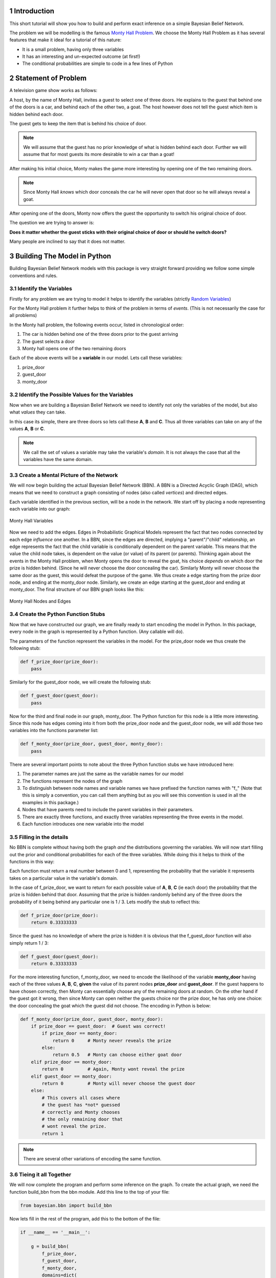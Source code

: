 ============
Introduction
============
.. sectnum::

This short tutorial will show you how
to build and perform exact inference
on a simple Bayesian Belief Network.

The problem we will be modelling is the
famous `Monty Hall Problem <http://en.wikipedia.org/wiki/Monty_Hall_problem>`_.
We choose the Monty Hall Problem as it has several
features that make it ideal for a tutorial
of this nature:

* It is a small problem, having only three variables
* It has an interesting and un-expected outcome (at first!)
* The conditional probabilities are simple to code in a few lines of Python

====================
Statement of Problem
====================
A television game show works as follows:

A host, by the name of Monty Hall, invites
a guest to select one of three doors.
He explains to the guest that behind
one of the doors is a car, and behind
each of the other two, a goat.
The host however does
not tell the guest which item is hidden
behind each door.

.. note::



The guest gets to keep the item that
is behind his choice of door.

.. note:: We will assume that the guest has no prior knowledge of what is hidden behind each door.
	  Further we will assume that for most guests its more desirable to win a car than a goat!


After making his initial choice, Monty
makes the game more interesting by
opening one of the two remaining doors.

.. note:: Since Monty Hall *knows* which door conceals
	  the car he will never open that door so he
	  will always reveal a goat.

After opening one of the doors, Monty
now offers the guest the opportunity to
switch his original choice of door.

The question we are trying to
answer is:

**Does it matter whether the guest sticks with their original
choice of door or should he switch doors?**

Many people are inclined to say that it
does not matter.

============================
Building The Model in Python
============================

Building Bayesian Belief Network models
with this package is very straight forward providing
we follow some simple conventions and rules.

Identify the Variables
----------------------

Firstly for any problem we are trying to
model it helps to identify the variables (strictly `Random Variables <http://en.wikipedia.org/wiki/Random_variable>`_)

For the Monty Hall problem it further helps to
think of the problem in terms of *events*. (This is not necessarily the case for all problems)

In the Monty hall problem, the following events occur, listed in chronological order:

1. The car is hidden behind one of the three doors prior to the guest arriving
2. The guest selects a door
3. Monty hall opens one of the two remaining doors

Each of the above events will be a **variable** in our model.
Lets call these variables:

1. prize_door
2. guest_door
3. monty_door

Identify the Possible Values for the Variables
----------------------------------------------

Now when we are building a Bayesian Belief Network
we need to identify not only the variables of the model,
but also what *values* they can take.

In this case its simple, there are three doors
so lets call these **A**, **B** and **C**.
Thus all three variables can take on any
of the values **A**, **B** or **C**.

.. note:: We call the set of values a variable
          may take the variable's *domain*. It is
	  not always the case that all the variables
	  have the same domain.

Create a Mental Picture of the Network
--------------------------------------

We will now begin building the actual Bayesian Belief Network (BBN).
A BBN is a Directed Acyclic Graph (DAG), which means that
we need to construct a graph consisting of nodes (also called *vertices*)
and directed edges.

Each variable identified in the previous section, will be a node in the
network.  We start off by placing a node representing each variable into our graph:

.. figure:: _static/monty_hall_bbn_variables.png
           :width: 400
           :alt: Monty Hall Variables
           :align: center

           Monty Hall Variables



Now we need to add the edges. Edges in Probabilistic Graphical Models
represent the fact that two nodes connected by each edge *influence* one another.
In a BBN, since the edges are directed, implying a "parent"/"child" relationship,
an edge represents the fact that the child variable is conditionally dependent on
the parent variable.
This means that the value the child node takes, is dependent on the value
(or value) of its parent (or parents).
Thinking again about the events in the Monty Hall problem, when Monty
opens the door to reveal the goat, his choice *depends* on which
door the prize is hidden behind. (Since he will never choose the
door concealing the car).
Similarly Monty will never choose the same door as the guest,
this would defeat the purpose of the game.
We thus create a edge starting from the prize door node,
and ending at the monty_door node. Similarly, we create an edge
starting at the guest_door and ending at monty_door.
The final structure of our BBN graph looks like this:

.. figure:: _static/monty_hall_bbn.png
	    :width: 400
            :alt: Monty Hall Graph
            :align: center

            Monty Hall Nodes and Edges

Create the Python Function Stubs
--------------------------------

Now that we have constructed our graph, we are finally
ready to start encoding the model in Python.
In this package, every node in the graph is
represented by a Python function. (Any callable will do).

The parameters of the function represent the variables
in the model. For the prize_door node we thus create the
following stub:

.. code-block :: python

    def f_prize_door(prize_door):
        pass

Similarly for the guest_door node, we will create the following
stub:

.. code-block :: python

    def f_guest_door(guest_door):
        pass

Now for the third and final node in our graph, monty_door.
The Python function for this node is a little more
interesting. Since this node has edges coming into
it from both the prize_door node and the guest_door node,
we will add those two variables into the functions
parameter list:

.. code-block :: python

    def f_monty_door(prize_door, guest_door, monty_door):
        pass


There are several important points to note about the three Python
function stubs we have introduced here:

1. The parameter names are just the same as the variable names for our model
2. The functions represent the nodes of the graph
3. To distinguish between node names and variable names we have prefixed the function names with "f_" (Note that this is simply a convention, you can call them anything but as you will see this convention is used in all the examples in this package.)
4. Nodes that have parents need to include the parent variables in their parameters.
5. There are exactly three functions, and exactly three variables representing the three events in the model.
6. Each function introduces one new variable into the model

Filling in the details
----------------------

No BBN is complete without having both the graph *and* the distributions governing
the variables.
We will now start filling out the prior and conditional probabilities for each
of the three variables. While doing this it helps to think of the functions in this way:

Each function must return a real number between 0 and 1, representing the
probability that the variable it represents takes on a particular value in the
variable's domain.

In the case of f_prize_door, we want to return for each possible value of **A**, **B**, **C** (ie each door) the probability that the prize is hidden behind that door.
Assuming that the prize is hidden randomly behind any of the three doors the probability of it being behind any particular one is 1 / 3. Lets modify the stub to reflect this:

.. code-block :: python

    def f_prize_door(prize_door):
        return 0.33333333

Since the guest has no knowledge of where the prize is hidden it
is obvious that the f_guest_door function will also simply return 1 / 3:

.. code-block :: python

    def f_guest_door(guest_door):
        return 0.33333333

For the more interesting function, f_monty_door, we need to encode the likelihood of the variable **monty_door** having each of the three values **A**, **B**, **C**, **given** the value of its parent nodes **prize_door** and **guest_door**.
If the guest happens to have chosen correctly, then Monty can essentially choose any of the remaining doors at random. On the other hand if the guest got it wrong,
then since Monty can open neither the guests choice nor the prize door, he has
only one choice: the door concealing the goat which the guest did not choose. The encoding in Python is below:


.. code-block :: python

    def f_monty_door(prize_door, guest_door, monty_door):
        if prize_door == guest_door:  # Guest was correct!
	    if prize_door == monty_door:
	        return 0     # Monty never reveals the prize
	    else:
                return 0.5   # Monty can choose either goat door
        elif prize_door == monty_door:
            return 0         # Again, Monty wont reveal the prize
        elif guest_door == monty_door:
            return 0         # Monty will never choose the guest door
        else:
	    # This covers all cases where
	    # the guest has *not* guessed
	    # correctly and Monty chooses
	    # the only remaining door that
	    # wont reveal the prize.
	    return 1

.. Note :: There are several other variations of encoding the same function.

Tieing it all Together
----------------------

We will now complete the program and perform some inference
on the graph. To create the actual graph, we need the
function build_bbn from the bbn module. Add this line
to the top of your file:

.. code-block :: python

    from bayesian.bbn import build_bbn

Now lets fill in the rest of the program, add this to the
bottom of the file:

.. code-block :: python

    if __name__ == '__main__':

        g = build_bbn(
            f_prize_door,
            f_guest_door,
            f_monty_door,
            domains=dict(
                prize_door=['A', 'B', 'C'],
                guest_door=['A', 'B', 'C'],
                monty_door=['A', 'B', 'C']))

What the above piece of code does is create an
instance of the BBN class. The factory function, build_bbn
takes as parameters, all the functions representing the
nodes in the graph, and an optional domains dictionary
which specifies what the domain of each variable is.
Note that the structure of the graph is inferred from
the functions and the parameters.

The entire program should look like this:

.. code-block :: python

    from bayesian.bbn import build_bbn


    def f_prize_door(prize_door):
        return 0.33333333


    def f_guest_door(guest_door):
        return 0.33333333


    def f_monty_door(prize_door, guest_door, monty_door):
        if prize_door == guest_door:  # Guest was correct!
	    if prize_door == monty_door:
	        return 0     # Monty never reveals the prize
	    else:
                return 0.5   # Monty can choose either goat door
        elif prize_door == monty_door:
            return 0         # Again, Monty wont reveal the prize
        elif guest_door == monty_door:
            return 0         # Monty will never choose the guest door
        else:
	    # This covers all case where
	    # the guest has *not* guessed
	    # correctly and Monty chooses
	    # the only remaining door that
	    # wont reveal the prize.
	    return 1


    if __name__ == '__main__':

        g = build_bbn(
            f_prize_door,
            f_guest_door,
            f_monty_door,
            domains=dict(
                prize_door=['A', 'B', 'C'],
                guest_door=['A', 'B', 'C'],
                monty_door=['A', 'B', 'C']))


Save the above code in a file called monty_hall.py

Performing Inference with our BBN
---------------------------------

Assuming that the Bayesian package has been
installed correctly we will now *query* the BBN.

Run the following command:

.. code-block :: bash

    $ python -i monty_hall.py

The -i command line argument causes the Python interpreter to go into
interactive mode after executing all of the code in the file.
This is a handy way for us to query the model.
The BBN class is primarily queried through the query method.
There is a user friendly wrapper around the query method called q.
Lets start off by calling q without any arguments, you should
see something like this:

.. code-block :: python

    >>> g.q()
    +------------+-------+----------+
    | Node       | Value | Marginal |
    +------------+-------+----------+
    | guest_door | A     | 0.333333 |
    | guest_door | B     | 0.333333 |
    | guest_door | C     | 0.333333 |
    | monty_door | A     | 0.333333 |
    | monty_door | B     | 0.333333 |
    | monty_door | C     | 0.333333 |
    | prize_door | A     | 0.333333 |
    | prize_door | B     | 0.333333 |
    | prize_door | C     | 0.333333 |
    +------------+-------+----------+
    >>>

How do we interpret this output? The q method essentially
calls the query method with the same arguments it was supplied.
It then formats the results from the query method in a nice
human readable table. The columns of the table
are Node, Value, and Marginal. (In this section we will
use the terms *node* and *variable* interchangeably since
every variable is represented by exactly one node)
You will notice that for each variable, and for each value
in that variables domain, a marginal is shown in the table.
All marginals in this query have the same value of 0.33333.
This is because we did not provide any *evidence* to the model
and in the absence of any evidence, these marginals would
indeed approximately 1 / 3 for each door.

.. note:: In BBN terminology we call the assignment of
	  a value to a variable *evidence*. We call
	  any set of assignments of zero or more variables
	  to a value a *configuration* of the graph.

Now lets provide some evidence to the BBN and query it again.
Suppose we have observed that the guest chose door *A*.
Type the following in the Python interpreter interactive session:

.. code-block :: python

    >>> g.q(guest_door='A')
    +-------------+-------+----------+
    | Node        | Value | Marginal |
    +-------------+-------+----------+
    | guest_door  | B     | 0.000000 |
    | guest_door  | C     | 0.000000 |
    | guest_door* | A*    | 1.000000 |
    | monty_door  | A     | 0.000000 |
    | monty_door  | B     | 0.500000 |
    | monty_door  | C     | 0.500000 |
    | prize_door  | A     | 0.333333 |
    | prize_door  | B     | 0.333333 |
    | prize_door  | C     | 0.333333 |
    +-------------+-------+----------+

Notice the changes in the marginal values *after* we have
supplied the observation that the guest chose door **A**.
The marginal for the variable guest_door having the value **A**
is now 1, i.e. certainty, since thats what we observed.
Likewise the marginal for guest_door having any of the other
values **B** or **C** is now zero since we know the guest
did not choose any of those doors.
Notice also that the evidenced variable, and its value
are marked in the table with an asterisk, reminding us
of what evidence was supplied to this query.
Look at the monty_door variable next. Notice that the
marginal for the monty_door variable to have the
value **A** is 0. This is because the rules of the game
that we have encoded do not allow Monty to pick the same
door as the guest. The marginals for the monty_door
variable having the values **B** or **C** are each 0.5
reflecting the fact that without any further evidence
its equally likely for Monty to choose any of the
two remaining doors.

Now lets suppose that we observe Monty opening
door **B** and making the offer of a switch to the
guest. Lets add this evidence to our query:

.. code-block :: python

    >>> g.q(guest_door='A', monty_door='B')
    +-------------+-------+----------+
    | Node        | Value | Marginal |
    +-------------+-------+----------+
    | guest_door  | B     | 0.000000 |
    | guest_door  | C     | 0.000000 |
    | guest_door* | A*    | 1.000000 |
    | monty_door  | A     | 0.000000 |
    | monty_door  | C     | 0.000000 |
    | monty_door* | B*    | 1.000000 |
    | prize_door  | A     | 0.333333 |
    | prize_door  | B     | 0.000000 |
    | prize_door  | C     | 0.666667 |
    +-------------+-------+----------+
    >>>

Notice once again that all evidenced variables and the
values they have been assigned have been marked with
an asterisk.
Now lets look at the marginal column for the
variable prize_door. Herein lies the answer to
our original question of whether it makes a difference
or not if the guest switches their choice.

As we can see, given the evidence we supplied,
the prize is *twice* as likely (.667/.333) to be
behind door **C** than behind door **A**.
The guest should thus switch doors.

This concludes this short introductory tutorial.
Future tutorials will show other functionality in this
package.

Good luck and have fun building your own models!
